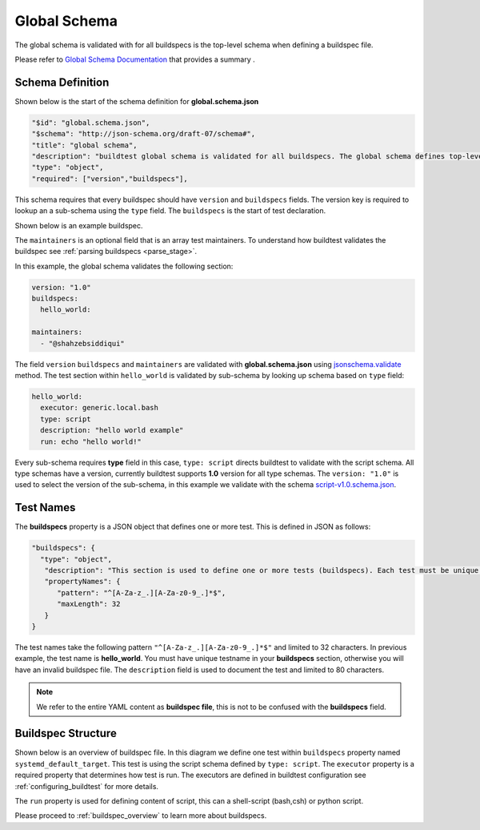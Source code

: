 .. _global_schema:

Global Schema
==============

The global schema is validated with for all buildspecs is the top-level
schema when defining a buildspec file.

Please refer to `Global Schema Documentation <https://buildtesters.github.io/buildtest/pages/schemadocs/global.html>`_ that
provides a summary .

Schema Definition
--------------------------

Shown below is the start of the schema definition for  **global.schema.json**

.. code-block:: json

  "$id": "global.schema.json",
  "$schema": "http://json-schema.org/draft-07/schema#",
  "title": "global schema",
  "description": "buildtest global schema is validated for all buildspecs. The global schema defines top-level structure of buildspec and defintions that are inherited for sub-schemas",
  "type": "object",
  "required": ["version","buildspecs"],

This schema requires that every buildspec should have ``version`` and ``buildspecs`` fields. The
version key is required to lookup an a sub-schema using the ``type`` field.
The ``buildspecs`` is the start of test declaration.

Shown below is an example buildspec.

.. program-output:: cat ../tutorials/hello_world.yml

The ``maintainers`` is an optional field that is an array test maintainers. To understand
how buildtest validates the buildspec see :ref:`parsing buildspecs <parse_stage>`.


In this example, the global schema validates the following section:

.. code-block:: yaml

    version: "1.0"
    buildspecs:
      hello_world:

    maintainers:
      - "@shahzebsiddiqui"

The field ``version`` ``buildspecs`` and ``maintainers`` are validated with **global.schema.json**
using `jsonschema.validate <https://python-jsonschema.readthedocs.io/en/stable/_modules/jsonschema/validators/#validate>`_
method. The test section within ``hello_world`` is validated by sub-schema by looking up schema based
on ``type`` field:

.. code-block:: yaml

    hello_world:
      executor: generic.local.bash
      type: script
      description: "hello world example"
      run: echo "hello world!"

Every sub-schema requires **type** field in this case, ``type: script`` directs
buildtest to validate with the script schema. All type schemas have a version,
currently buildtest supports **1.0** version for all type schemas. The
``version: "1.0"`` is used to select the version of the sub-schema,
in this example we validate with the schema `script-v1.0.schema.json <https://buildtesters.github.io/buildtest/pages/schemas/script-v1.0.schema.json>`_.

Test Names
-----------

The **buildspecs** property is a JSON object that defines one or more test. This
is defined in JSON as follows:

.. code-block:: json

    "buildspecs": {
      "type": "object",
       "description": "This section is used to define one or more tests (buildspecs). Each test must be unique name",
       "propertyNames": {
          "pattern": "^[A-Za-z_.][A-Za-z0-9_.]*$",
          "maxLength": 32
       }
    }

The test names take the following pattern ``"^[A-Za-z_.][A-Za-z0-9_.]*$"`` and limited
to 32 characters. In previous example, the test name is **hello_world**. You must have unique
testname in your **buildspecs** section, otherwise you will have an invalid buildspec
file. The ``description`` field is used to document the test and limited to 80 characters.

.. Note:: We refer to the entire YAML content as **buildspec file**, this is not to be confused with the **buildspecs** field.

Buildspec Structure
--------------------

Shown below is an overview of buildspec file. In this diagram we define one test within
``buildspecs`` property named ``systemd_default_target``. This test is using the
script schema defined by ``type: script``.  The ``executor`` property is a required
property that determines how test is run. The executors are defined in buildtest configuration
see :ref:`configuring_buildtest` for more details.

The ``run`` property is used for defining content of script, this can a shell-script
(bash,csh) or python script.

.. image:: ../_static/buildspec-structure.png

Please proceed to :ref:`buildspec_overview` to learn more about buildspecs.

